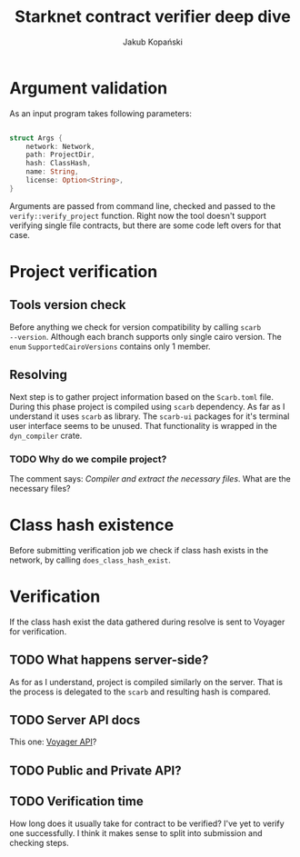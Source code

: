 #+author: Jakub Kopański
#+title: Starknet contract verifier deep dive

* Argument validation
As an input program takes following parameters:

#+begin_src rust

struct Args {
    network: Network,
    path: ProjectDir,
    hash: ClassHash,
    name: String,
    license: Option<String>,
}

#+end_src

Arguments are passed from command line, checked and passed to the
=verify::verify_project= function.  Right now the tool doesn't support
verifying single file contracts, but there are some code left overs for
that case.

* Project verification
** Tools version check
Before anything we check for version compatibility by calling =scarb
--version=.  Although each branch supports only single cairo version.
The =enum= =SupportedCairoVersions= contains only 1 member.

** Resolving
Next step is to gather project information based on the =Scarb.toml=
file.  During this phase project is compiled using =scarb= dependency.
As far as I understand it uses =scarb= as library.  The =scarb-ui=
packages for it's terminal user interface seems to be unused.  That
functionality is wrapped in the =dyn_compiler= crate.

*** TODO Why do we compile project?
The comment says: /Compiler and extract the necessary files/.  What are
the necessary files?

* Class hash existence
Before submitting verification job we check if class hash exists in the network, by
calling =does_class_hash_exist=.

* Verification
If the class hash exist the data gathered during resolve is sent to
Voyager for verification.

** TODO What happens server-side?
As for as I understand, project is compiled similarly on the server.
That is the process is delegated to the =scarb= and resulting hash is
compared.

** TODO Server API docs
This one: [[https://docs.voyager.online/][Voyager API]]?

** TODO Public and Private API?

** TODO Verification time
How long does it usually take for contract to be verified?  I've yet
to verify one successfully.  I think it makes sense to split into
submission and checking steps.
